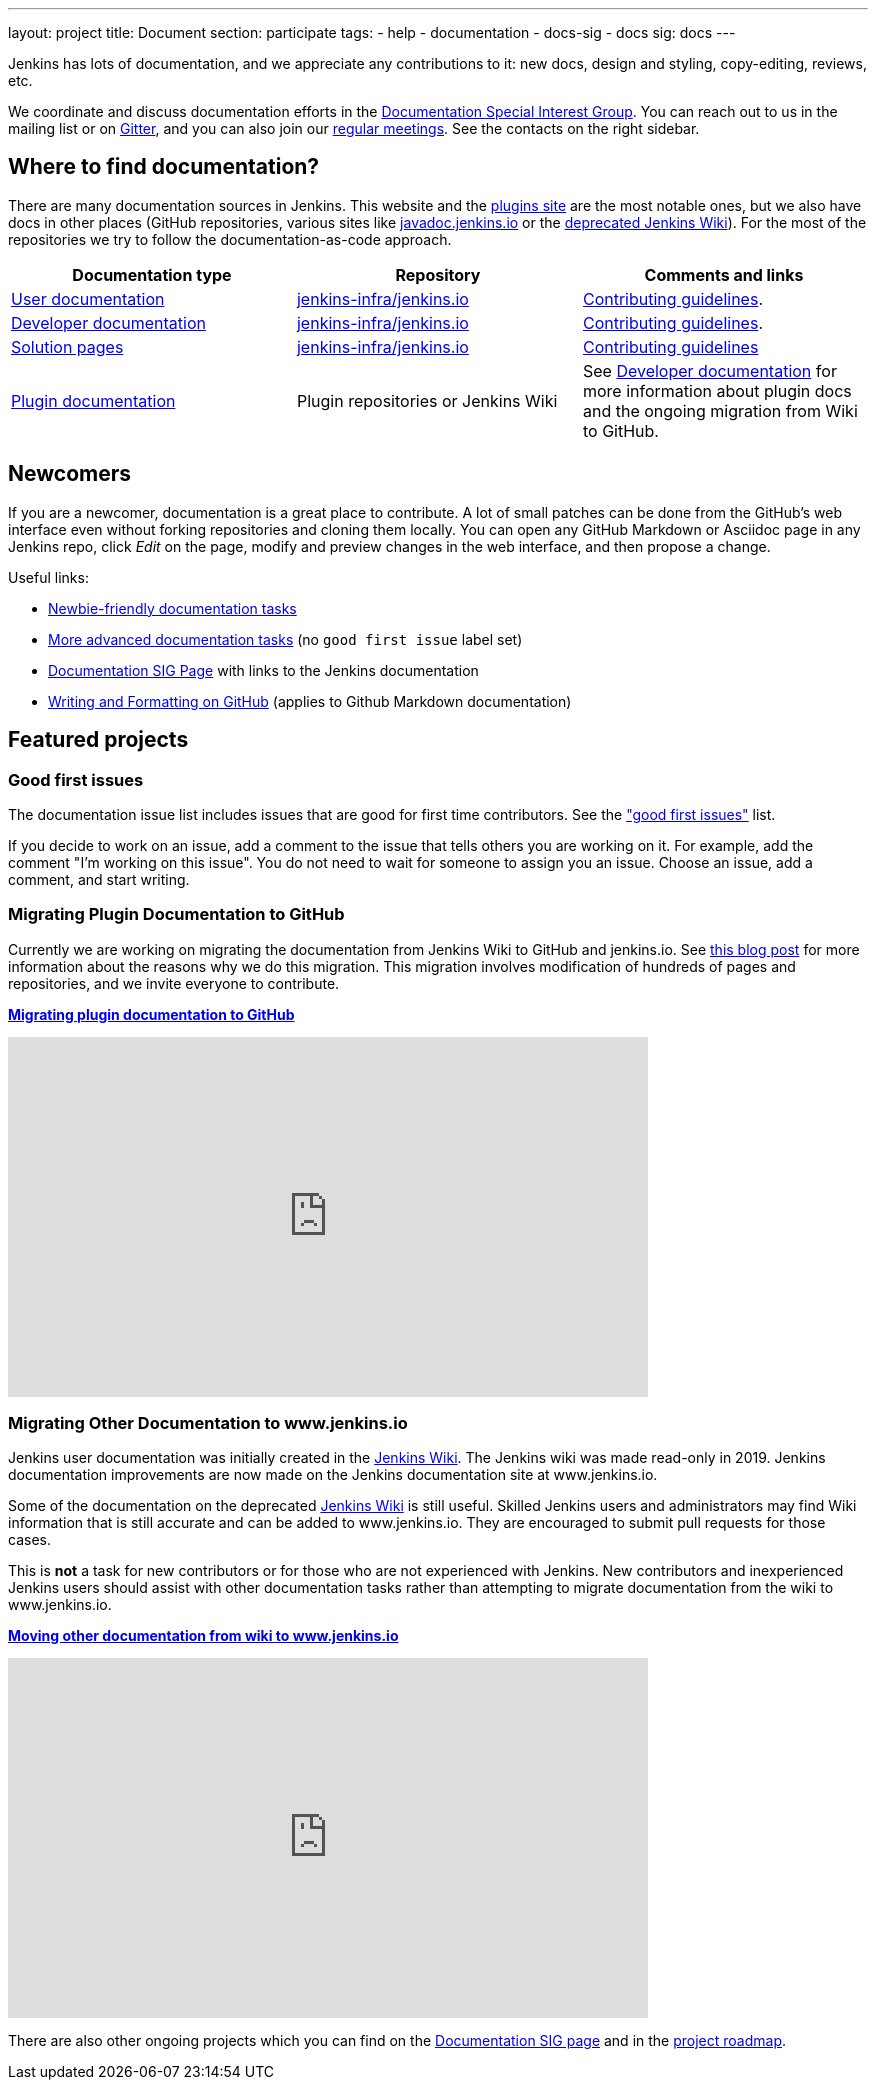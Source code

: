 ---
layout: project
title: Document
section: participate
tags:
  - help
  - documentation
  - docs-sig
  - docs
sig: docs
---

Jenkins has lots of documentation, and we appreciate any contributions to it:
new docs, design and styling, copy-editing, reviews, etc.

We coordinate and discuss documentation efforts in the link:/sigs/docs[Documentation Special Interest Group].
You can reach out to us in the mailing list or on link:https://gitter.im/jenkinsci/docs[Gitter], and you can also join our link:/sigs/docs/#meetings[regular meetings].
See the contacts on the right sidebar.

== Where to find documentation?

There are many documentation sources in Jenkins.
This website and the link:https://plugins.jenkins.io/[plugins site] are the most notable ones,
but we also have docs in other places (GitHub repositories, various sites like link:https://github.com/jenkins-infra/javadoc[javadoc.jenkins.io] or the link:https://wiki.jenkins.io/[deprecated Jenkins Wiki]).
For the most of the repositories we try to follow the documentation-as-code approach.

[%header]
|===
| Documentation type | Repository | Comments and links

| link:/doc/[User documentation]
| link:https://github.com/jenkins-infra/jenkins.io/tree/master/content/doc[jenkins-infra/jenkins.io]
| link:https://github.com/jenkins-infra/jenkins.io/blob/master/CONTRIBUTING.adoc[Contributing guidelines].

| link:/doc/developer[Developer documentation]
| link:https://github.com/jenkins-infra/jenkins.io/tree/master/content/doc/developer[jenkins-infra/jenkins.io]
| link:https://github.com/jenkins-infra/jenkins.io/blob/master/CONTRIBUTING.adoc[Contributing guidelines].

| link:/solutions/[Solution pages]
| link:https://github.com/jenkins-infra/jenkins.io/tree/master/content/solutions[jenkins-infra/jenkins.io]
| link:https://github.com/jenkins-infra/jenkins.io/blob/master/CONTRIBUTING.adoc#adding-a-solution-page[Contributing guidelines]

| link:https://plugins.jenkins.io/[Plugin documentation]
| Plugin repositories or Jenkins Wiki
| See link:/doc/developer/publishing/documentation/[Developer documentation] for more information about plugin docs and the ongoing migration from Wiki to GitHub.

|===

== Newcomers

If you are a newcomer, documentation is a great place to contribute.
A lot of small patches can be done from the GitHub's web interface even without forking repositories and cloning them locally.
You can open any GitHub Markdown or Asciidoc page in any Jenkins repo, click _Edit_ on the page, modify and preview changes in the web interface, and then propose a change.

Useful links:

* link:https://github.com/jenkins-infra/jenkins.io/issues?q=is%3Aopen+is%3Aissue+label%3A%22good+first+issue%22[Newbie-friendly documentation tasks]
* link:https://github.com/jenkins-infra/jenkins.io/issues?q=is%3Aopen+is%3Aissue[More advanced documentation tasks] (no `good first issue` label set)
* link:/sigs/docs/[Documentation SIG Page] with links to the Jenkins documentation
* link:https://help.github.com/en/github/writing-on-github/about-writing-and-formatting-on-github[Writing and Formatting on GitHub] (applies to Github Markdown documentation)

== Featured projects

=== Good first issues

The documentation issue list includes issues that are good for first time contributors.
See the link:https://github.com/jenkins-infra/jenkins.io/issues?q=is%3Aopen+is%3Aissue+label%3A%22good+first+issue%22["good first issues"] list.

If you decide to work on an issue, add a comment to the issue that tells others you are working on it.
For example, add the comment "I'm working on this issue".
You do not need to wait for someone to assign you an issue.
Choose an issue, add a comment, and start writing.

=== Migrating Plugin Documentation to GitHub

Currently we are working on migrating the documentation from Jenkins Wiki to GitHub and jenkins.io.
See link:/blog/2019/10/21/plugin-docs-on-github/[this blog post] for more information about the reasons why we do this migration.
This migration involves modification of hundreds of pages and repositories, and we invite everyone to contribute.

link:/doc/developer/publishing/wiki-page/#migrating-from-wiki-to-github[**Migrating plugin documentation to GitHub**]

video::GseBgDOaa0A[youtube,width=640,height=360,start=317]

=== Migrating Other Documentation to www.jenkins.io

Jenkins user documentation was initially created in the link:https://wiki.jenkins.io[Jenkins Wiki].
The Jenkins wiki was made read-only in 2019.
Jenkins documentation improvements are now made on the Jenkins documentation site at www.jenkins.io.

Some of the documentation on the deprecated link:https://wiki.jenkins.io[Jenkins Wiki] is still useful.
Skilled Jenkins users and administrators may find Wiki information that is still accurate and can be added to www.jenkins.io.
They are encouraged to submit pull requests for those cases.

This is **not** a task for new contributors or for those who are not experienced with Jenkins.
New contributors and inexperienced Jenkins users should assist with other documentation tasks rather than attempting to migrate documentation from the wiki to www.jenkins.io.

link:https://github.com/jenkins-infra/jenkins.io/blob/master/CONTRIBUTING.adoc#moving-documentation-from-jenkins-wiki[**Moving other documentation from wiki to www.jenkins.io**]

video::KB-NPlRvLoY[youtube,width=640,height=360]

There are also other ongoing projects which you can find on the link:/sigs/docs/#ongoing-projects[Documentation SIG page] and in the link:/project/roadmap[project roadmap].
